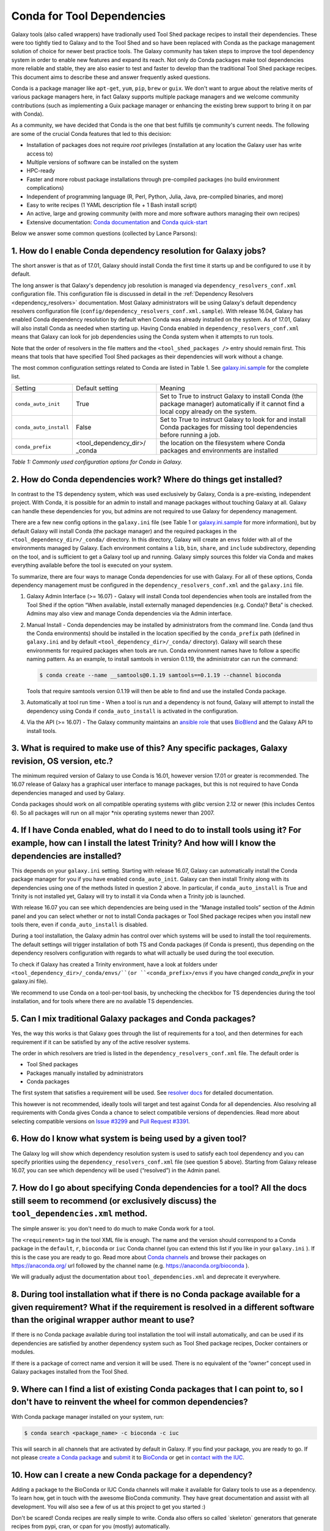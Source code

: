 .. _conda_faq:

===========================
Conda for Tool Dependencies
===========================

Galaxy tools (also called wrappers) have tradionally used Tool Shed package
recipes to install their dependencies. These were too tightly tied to Galaxy
and to the Tool Shed and so have been replaced with Conda as the package
management solution of choice for newer best practice tools. The
Galaxy community has taken steps to improve the tool dependency system
in order to enable new features and expand its reach. Not only do Conda packages
make tool dependencies more reliable and stable, they are also easier to test
and faster to develop than the traditional Tool Shed package recipes. This
document aims to describe these and answer frequently asked questions.

Conda is a package manager like ``apt-get``, ``yum``, ``pip``, ``brew`` or
``guix``. We don't want to argue about the relative merits of various package
managers here, in fact Galaxy supports multiple package managers and we welcome
community contributions (such as implementing a Guix package manager or
enhancing the existing brew support to bring it on par with Conda).

As a community, we have decided that Conda is the one that best fulfills
tje community's current needs. The following are some of the crucial Conda
features that led to this decision:

-  Installation of packages does not require *root* privileges
   (installation at any location the Galaxy user has write access to)
-  Multiple versions of software can be installed on the system
-  HPC-ready
-  Faster and more robust package installations through pre-compiled
   packages (no build environment complications)
-  Independent of programming language (R, Perl, Python, Julia, Java,
   pre-compiled binaries, and more)
-  Easy to write recipes (1 YAML description file + 1 Bash install
   script)
-  An active, large and growing community (with more and more software
   authors managing their own recipes)
-  Extensive documentation: `Conda documentation`_ and `Conda quick-start`_

Below we answer some common questions (collected by Lance Parsons):


1. How do I enable Conda dependency resolution for Galaxy jobs?
***************************************************************

The short answer is that as of 17.01, Galaxy should install Conda the first
time it starts up and be configured to use it by default.

The long answer is that Galaxy's dependency job resolution is managed via
``dependency_resolvers_conf.xml`` configuration file. This configuration
file is discussed in detail in the :ref:`Dependency Resolvers <dependency_resolvers>`
documentation. Most Galaxy administrators will be using Galaxy's default dependency
resolvers configuration file (``config/dependency_resolvers_conf.xml.sample``). With
release 16.04, Galaxy has enabled Conda dependency resolution by default when
Conda was already installed on the system. As of 17.01, Galaxy will also install
Conda as needed when starting up. Having Conda enabled in ``dependency_resolvers_conf.xml``
means that Galaxy can look for job dependencies using the Conda system when it
attempts to run tools.

Note that the order of resolvers in the file matters and the ``<tool_shed_packages />``
entry should remain first. This means that tools that have specified Tool Shed packages
as their dependencies will work without a change.

The most common configuration settings related to Conda are listed in Table 1.
See `galaxy.ini.sample`_ for the complete list.

+--------------------------+--------------------------+---------------------------+
| Setting                  | Default setting          | Meaning                   |
+--------------------------+--------------------------+---------------------------+
| ``conda_auto_init``      | True                     | Set to True to instruct   |
|                          |                          | Galaxy to install Conda   |
|                          |                          | (the package manager)     |
|                          |                          | automatically if it       |
|                          |                          | cannot find a local copy  |
|                          |                          | already on the system.    |
+--------------------------+--------------------------+---------------------------+
| ``conda_auto_install``   | False                    | Set to True to instruct   |
|                          |                          | Galaxy to look for and    |
|                          |                          | install Conda packages    |
|                          |                          | for missing tool          |
|                          |                          | dependencies before       |
|                          |                          | running a job.            |
+--------------------------+--------------------------+---------------------------+
| ``conda_prefix``         | <tool\_dependency\_dir>/ | the location              |
|                          | \_conda                  | on the                    |
|                          |                          | filesystem where Conda    |
|                          |                          | packages and              |
|                          |                          | environments are          |
|                          |                          | installed                 |
+--------------------------+--------------------------+---------------------------+

*Table 1: Commonly used configuration options for Conda in Galaxy.*


2. How do Conda dependencies work? Where do things get installed?
*****************************************************************

In contrast to the TS dependency system, which was used exclusively by Galaxy,
Conda is a pre-existing, independent project. With Conda, it is possible for an
admin to install and manage packages without touching Galaxy at all. Galaxy can
handle these dependencies for you, but admins are not required to use Galaxy for
dependency management.

There are a few new config options in the ``galaxy.ini`` file (see Table 1 or
`galaxy.ini.sample`_ for more information), but by default Galaxy will install
Conda (the package manager) and the required packages in the
``<tool_dependency_dir>/_conda/`` directory. In this directory, Galaxy will
create an ``envs`` folder with all of the environments managed by Galaxy. Each
environment contains a ``lib``, ``bin``, ``share``, and ``include``
subdirectory, depending on the tool, and is sufficient to get a Galaxy tool up
and running. Galaxy simply sources this folder via Conda and makes everything
available before the tool is executed on your system.

To summarize, there are four ways to manage Conda dependencies for use
with Galaxy. For all of these options, Conda dependency management must
be configured in the ``dependency_resolvers_conf.xml`` and the ``galaxy.ini`` file.

#. Galaxy Admin Interface (>= 16.07) - Galaxy will install Conda tool
   dependencies when tools are installed from the Tool Shed if the
   option “When available, install externally managed dependencies (e.g.
   Conda)? Beta” is checked. Admins may also view and manage Conda
   dependencies via the Admin interface.
#. Manual Install - Conda dependencies may be installed by
   administrators from the command line. Conda (and thus the Conda
   environments) should be installed in the location specified by the
   ``conda_prefix`` path (defined in ``galaxy.ini`` and by default
   ``<tool_dependency_dir>/_conda/`` directory). Galaxy will search
   these environments for required packages when tools are run. Conda
   environment names have to follow a specific naming pattern. As an
   example, to install samtools in version 0.1.19, the administrator can
   run the command:

   .. code-block:: bash

      $ conda create --name __samtools@0.1.19 samtools==0.1.19 --channel bioconda

   Tools that require samtools version 0.1.19 will then be able to find
   and use the installed Conda package.
#. Automatically at tool run time - When a tool is run and a dependency
   is not found, Galaxy will attempt to install the dependency using
   Conda if ``conda_auto_install`` is activated in the configuration.
#. Via the API (>= 16.07) - The Galaxy community maintains an `ansible role`_
   that uses BioBlend_ and the Galaxy API to install tools.


3. What is required to make use of this? Any specific packages, Galaxy revision, OS version, etc.?
**************************************************************************************************

The minimum required version of Galaxy to use Conda is 16.01, however
version 17.01 or greater is recommended. The 16.07 release of Galaxy has
a graphical user interface to manage packages, but this is not
required to have Conda dependencies managed and used by Galaxy.

Conda packages should work on all compatible operating systems with
*glibc* version 2.12 or newer (this includes Centos 6). So all packages
will run on all major \*nix operating systems newer than 2007.


4. If I have Conda enabled, what do I need to do to install tools using it? For example, how can I install the latest Trinity? And how will I know the dependencies are installed?
**********************************************************************************************************************************************************************************

This depends on your ``galaxy.ini`` setting. Starting with release 16.07, Galaxy
can automatically install the Conda package manager for you if you have enabled
``conda_auto_init``. Galaxy can then install Trinity along with its dependencies
using one of the methods listed in question 2 above. In particular, if
``conda_auto_install`` is True and Trinity is not installed yet, Galaxy will try
to install it via Conda when a Trinity job is launched.

With release 16.07 you can see which dependencies are being used
in the “Manage installed tools” section of the Admin panel and you can select
whether or not to install Conda packages or Tool Shed package recipes when you
install new tools there, even if ``conda_auto_install`` is disabled.

During a tool installation, the Galaxy admin has control over which systems will be used to
install the tool requirements. The default settings will trigger installation
of both TS and Conda packages (if Conda is present), thus depending on the
dependency resolvers configuration with regards to what will actually be used during
the tool execution.

To check if Galaxy has created a Trinity environment, have a look at folders under
``<tool_dependency_dir>/_conda/envs/``(or ``<conda_prefix>/envs`` if you have changed `conda_prefix` in your galaxy.ini file).

We recommend to use Conda on a tool-per-tool basis, by unchecking the checkbox
for TS dependencies during the tool installation, and for tools where there
are no available TS dependencies.


5. Can I mix traditional Galaxy packages and Conda packages?
************************************************************

Yes, the way this works is that Galaxy goes through the list of
requirements for a tool, and then determines for each requirement if it
can be satisfied by any of the active resolver systems.

The order in which resolvers are tried is listed in the
``dependency_resolvers_conf.xml`` file. The default order is

-  Tool Shed packages
-  Packages manually installed by administrators
-  Conda packages

The first system that satisfies a requirement will be used. See
`resolver docs`_ for detailed documentation.

This however is not recommended, ideally tools will target and test
against Conda for all dependencies. Also resolving all requirements
with Conda gives Conda a chance to select compatibile versions of
dependencies. Read more about selecting compatible versions on
`Issue #3299`_ and `Pull Request #3391`_.

6. How do I know what system is being used by a given tool?
***********************************************************

The Galaxy log will show which dependency resolution system is used
to satisfy each tool dependency and you can specify priorities using the
``dependency_resolvers_conf.xml`` file (see question 5 above). Starting from Galaxy
release 16.07, you can see which dependency will be used (“resolved”) in the
Admin panel.


7. How do I go about specifying Conda dependencies for a tool? All the docs still seem to recommend (or exclusively discuss) the ``tool_dependencies.xml`` method.
******************************************************************************************************************************************************************

The simple answer is: you don't need to do much to make Conda work for a tool.

The ``<requirement>`` tag in the tool XML file is enough. The name and the
version should correspond to a Conda package in the ``default``, ``r``,
``bioconda`` or ``iuc`` Conda channel (you can extend this list if you
like in your ``galaxy.ini`` ). If this is the case you are ready to go. Read
more about `Conda channels`_  and browse their packages on https://anaconda.org/ url followed by the channel name (e.g.
`https://anaconda.org/bioconda <https://anaconda.org/bioconda>`__
).

We will gradually adjust the documentation about ``tool_dependencies.xml`` and
deprecate it everywhere.


8. During tool installation what if there is no Conda package available for a given requirement? What if the requirement is resolved in a different software than the original wrapper author meant to use?
***********************************************************************************************************************************************************************************************************

If there is no Conda package available during tool installation the tool
will install automatically, and can be used if its dependencies are
satisfied by another dependency system such as Tool Shed package
recipes, Docker containers or modules.

If there is a package of correct name and version it will be used. There
is no equivalent of the “owner” concept used in Galaxy packages
installed from the Tool Shed.


9. Where can I find a list of existing Conda packages that I can point to, so I don't have to reinvent the wheel for common dependencies?
*****************************************************************************************************************************************

With Conda package manager installed on your system, run:

.. code-block:: bash

   $ conda search <package_name> -c bioconda -c iuc

This will search in all channels that are activated by default in
Galaxy. If you find your package, you are ready to go. If not please
`create a Conda package`_ and submit_ it to BioConda_ or get in `contact with the IUC`_.


10. How can I create a new Conda package for a dependency?
**********************************************************

Adding a package to the BioConda or IUC Conda channels will make it
available for Galaxy tools to use as a dependency. To learn how, get in
touch with the awesome BioConda community. They have great documentation
and assist with all development. You will also see a few of us at this
project to get you started :)

Don't be scared! Conda recipes are really simple to write. Conda also
offers so called \`skeleton\` generators that generate recipes from
pypi, cran, or cpan for you (mostly) automatically.


11. Is there a way to convert traditional Tool Shed package recipes that are not yet in a Conda channel?
********************************************************************************************************

First, you do not need to do anything to your wrapper as long as the
package name in the requirement tag matches the name of correct
Conda package. (You may want to mention in the README or a comment the
Conda channel that contains the package).

If you want to migrate some recipes from XML to Conda, IUC is happy to
give you a hand. We are trying to get all new versions under Conda and
leave the old versions as they are – simply because of time.


12. What is the recommendation for existing installations? Will I continue to maintain both systems or migrate to the new Conda system eventually?
**************************************************************************************************************************************************

Old tools will use the traditional installation system; this system will
stay and will be supported for installing old tools to guarantee sustainability
and reproducibility. New tools from the IUC and other best practices sources
are Conda only.


13. What can I do about this placehold error?
*********************************************

If you see a warning similar to the following in your galaxy log files:

.. code-block:: bash

   ERROR: placeholder '/home/ray/r_3_3_1-x64-3.5/envs/_build_placehold_placehold_placehold_placehold_pl' too short

This means you are very likely using an older version of Conda. This
bug has been fixed with the Conda release that is targeted by Galaxy
17.01 or newer.

In the past, the work around for this limitation, was to make sure that the total length
of the ``conda_prefix`` and ``job_working_directory`` path was less than 50
characters long.


14. What can I do about this LOCKERROR error?
***********************************************

This question addresses work arounds for Conda if something like the following
message appears in your logs:

.. code-block:: bash

   Error:     LOCKERROR: It looks like conda is already doing something.
       The lock ['/galaxy/galaxy-app/tool-dependencies/_conda/pkgs/.conda_lock-119903'] was found. Wait for it to finish before continuing.
       If you are sure that conda is not running, remove it and try again.
       You can also use: $ conda clean --lock

First, you may wish to enable cached dependencies. This can be done by setting
``use_cached_dependency_manager`` in ``galaxy.ini``. Many jobs will create a
per job Conda environment with just the dependencies needed for that job installed.
This will be placed on the filesystem containg the job working directory. This
is an expensive operation and Conda doesn't always link environments correctly
accross filesystems. Enabling this job caching will create a cache for each required
combination of requirements in the directory specified by ``tool_dependency_cache_dir``
in ``galaxy.ini`` (defaulting to ``<tool_dependency_dir>/_cache``).

The cached dependency manager was added to the 16.10 release of Galaxy (see
`Pull Request #3106`_). In 17.01 Galaxy was updated to build the cached dependencies
as needed if the caching is in fact enabled (see `Pull Request #3348`_) and reduced
the number of jobs that would require such caching (see `Pull Request #3391`_).


15. What can I do about linking errors?
***************************************

If Galaxy jobs run on filesystems that cannot hardlink Conda packages managed
by Galaxy, linking errors may occur when building environment to execute jobs.
There are a few ways to potentially work around this discussed below.

The most straight forward and efficient work around is probably just to enable the cached
dependency manager as described in the previous question. Notice the default location
of the cache is right next to the default Conda directory - so hardlinks should
lie on the same file system as the default Conda installation.

If this still doesn't work, perhaps the underlying file system does not support hard
linking at all. In this case it is best to add ``always_softlink: True`` to Galaxy's
YAML ``condarc`` file, this should be created by Galaxy and placed in
``<tool_dependency_dir/_condarc``. This requires Conda 4.3 or newer. Note this is a
newer version of Conda than shipped with Galaxy as of 17.01. See the question below
on upgrading Conda if you must use this trick.

Alternatively, copying can be used when creating environments instead links (either
symbolic or hard). To enable this set ``conda_copy_dependencies`` to ``True`` in
``galaxy.ini``. This requires at least version 16.07 of Galaxy.

More reading on this can be found at `Conda Pull Request #3870`_, `Conda Issue #3308`,
and Galaxy `Issue #3193`_.

16. What can I do if Conda doesn't work for me?
***********************************************

Please review the common problems covered in the previous few questions, if your
problem is different more investigation will be needed.

In rare cases Conda may not have been properly installed by Galaxy.
A symptom for this is if there is no activate script in
``<conda_prefix>/bin`` folder. In that case you can delete the ``conda_prefix`` folder
and restart Galaxy, which will again attempt to install Conda.

If this does not solve your problem or you have any trouble following
the instructions, please ask on the Galaxy developing mailing list or the Galaxy
Gitter or IRC channel.

17. How can I upgrade Conda?
****************************

Many potential issues with Conda have been resolved with fixes in Conda itself. If
you let Galaxy install Conda prior to the release of 17.01 you probably have version
3.19.3. This can be updated to 4.2.13 with the following command:

.. code-block:: bash

   $ <tool_dependency_dir/_conda/bin/conda update -y conda==4.2.13

The command can obviously be adapted to install any version of Conda.


.. _Conda documentation: http://conda.pydata.org/docs/building/build.html
.. _Conda quick-start: http://conda.pydata.org/docs/get-started.html
.. _ansible role: https://github.com/galaxyproject/ansible-galaxy-tools
.. _BioBlend: https://github.com/galaxyproject/bioblend
.. _resolver docs: https://docs.galaxyproject.org/en/master/admin/dependency_resolvers.html
.. _Conda channels: http://conda.pydata.org/docs/custom-channels.html
.. _create a Conda package: http://conda.pydata.org/docs/building/recipe.html#conda-recipe-files-overview
.. _submit: https://bioconda.github.io/#step-4-join-the-team
.. _BioConda: https://bioconda.github.io
.. _contact with the IUC: https://gitter.im/galaxy-iuc/iuc
.. _galaxy.ini.sample: https://github.com/galaxyproject/galaxy/blob/dev/config/galaxy.ini.sample
.. _Pull Request #3106: https://github.com/galaxyproject/galaxy/pull/3106
.. _Pull Request #3348: https://github.com/galaxyproject/galaxy/pull/3348
.. _Pull Request #3391: https://github.com/galaxyproject/galaxy/pull/3391
.. _Issue #3193: https://github.com/galaxyproject/galaxy/issues/3193
.. _Conda Pull Request #3870: https://github.com/conda/conda/pull/3870
.. _Conda Issue #3308: https://github.com/conda/conda/issues/3308
.. _Issue #3299: https://github.com/galaxyproject/galaxy/issues/3299
